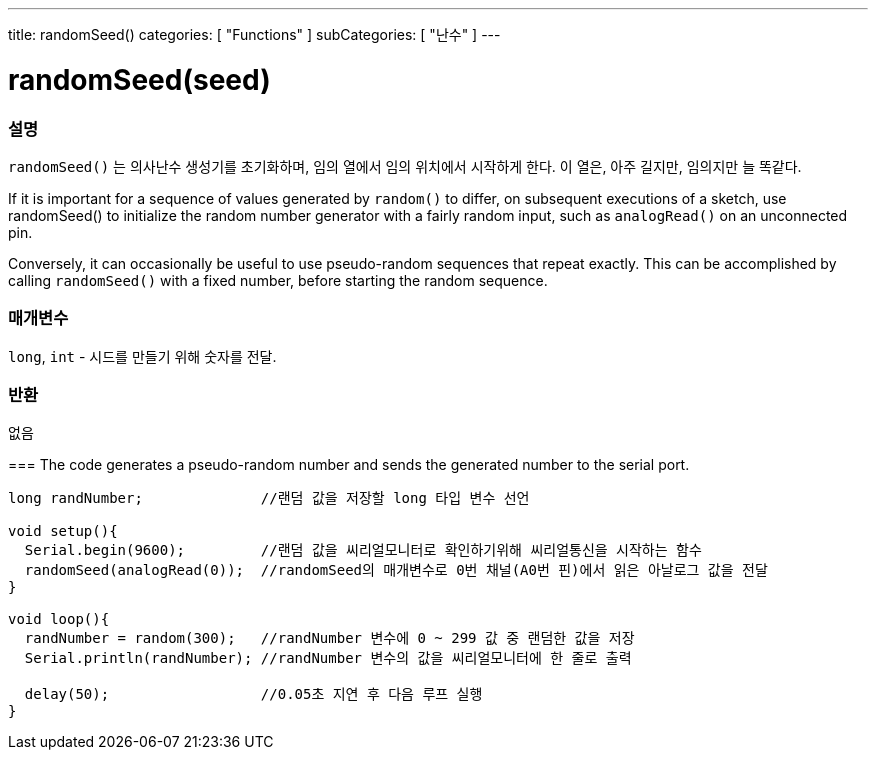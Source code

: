 ---
title: randomSeed()
categories: [ "Functions" ]
subCategories: [ "난수" ]
---





= randomSeed(seed)


// OVERVIEW SECTION STARTS
[#overview]
--

[float]
=== 설명
`randomSeed()` 는 의사난수 생성기를 초기화하며, 임의 열에서 임의 위치에서 시작하게 한다.
이 열은, 아주 길지만, 임의지만 늘 똑같다.

If it is important for a sequence of values generated by `random()` to differ, on subsequent executions of a sketch, use randomSeed() to initialize the random number generator with a fairly random input, such as `analogRead()` on an unconnected pin.

Conversely, it can occasionally be useful to use pseudo-random sequences that repeat exactly. This can be accomplished by calling `randomSeed()` with a fixed number, before starting the random sequence.
[%hardbreaks]





[float]
=== 매개변수
`long`, `int` - 시드를 만들기 위해 숫자를 전달.

[float]
=== 반환
없음

--
// OVERVIEW SECTION ENDS




// HOW TO USE SECTION STARTS
[#howtouse]
--

[float]
=== 
// Describe what the example code is all about and add relevant code   ►►►►► THIS SECTION IS MANDATORY ◄◄◄◄◄
The code generates a pseudo-random number and sends the generated number to the serial port. 

[source,arduino]
----
long randNumber;              //랜덤 값을 저장할 long 타입 변수 선언

void setup(){
  Serial.begin(9600);         //랜덤 값을 씨리얼모니터로 확인하기위해 씨리얼통신을 시작하는 함수
  randomSeed(analogRead(0));  //randomSeed의 매개변수로 0번 채널(A0번 핀)에서 읽은 아날로그 값을 전달
}

void loop(){
  randNumber = random(300);   //randNumber 변수에 0 ~ 299 값 중 랜덤한 값을 저장
  Serial.println(randNumber); //randNumber 변수의 값을 씨리얼모니터에 한 줄로 출력

  delay(50);                  //0.05초 지연 후 다음 루프 실행
}
----

--
// HOW TO USE SECTION ENDS

